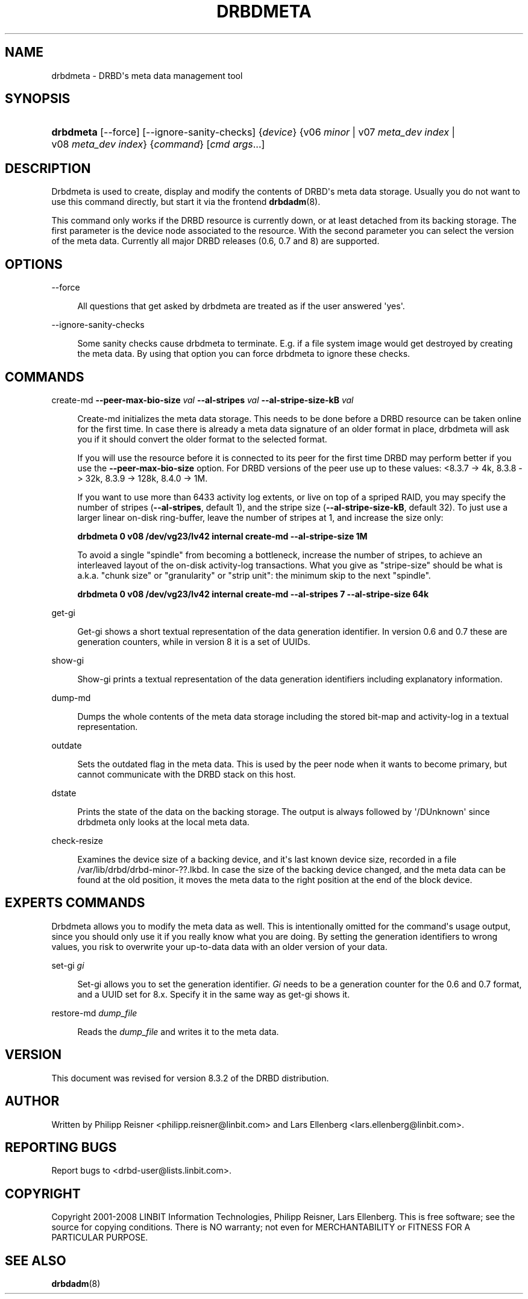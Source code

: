 '\" t
.\"     Title: drbdmeta
.\"    Author: [see the "Author" section]
.\" Generator: DocBook XSL Stylesheets v1.79.1 <http://docbook.sf.net/>
.\"      Date: 20 Mar 2020
.\"    Manual: System Administration
.\"    Source: DRBD 8.4.11
.\"  Language: English
.\"
.TH "DRBDMETA" "8" "20 Mar 2020" "DRBD 8.4.11" "System Administration"
.\" -----------------------------------------------------------------
.\" * Define some portability stuff
.\" -----------------------------------------------------------------
.\" ~~~~~~~~~~~~~~~~~~~~~~~~~~~~~~~~~~~~~~~~~~~~~~~~~~~~~~~~~~~~~~~~~
.\" http://bugs.debian.org/507673
.\" http://lists.gnu.org/archive/html/groff/2009-02/msg00013.html
.\" ~~~~~~~~~~~~~~~~~~~~~~~~~~~~~~~~~~~~~~~~~~~~~~~~~~~~~~~~~~~~~~~~~
.ie \n(.g .ds Aq \(aq
.el       .ds Aq '
.\" -----------------------------------------------------------------
.\" * set default formatting
.\" -----------------------------------------------------------------
.\" disable hyphenation
.nh
.\" disable justification (adjust text to left margin only)
.ad l
.\" -----------------------------------------------------------------
.\" * MAIN CONTENT STARTS HERE *
.\" -----------------------------------------------------------------
.SH "NAME"
drbdmeta \- DRBD\*(Aqs meta data management tool
.SH "SYNOPSIS"
.HP \w'\fBdrbdmeta\fR\ 'u
\fBdrbdmeta\fR [\-\-force] [\-\-ignore\-sanity\-checks] {\fIdevice\fR} {v06\ \fIminor\fR | v07\ \fImeta_dev\ index\fR | v08\ \fImeta_dev\ index\fR} {\fIcommand\fR} [\fIcmd\ args\fR...]
.SH "DESCRIPTION"
.PP
Drbdmeta is used to create, display and modify the contents of DRBD\*(Aqs meta data storage\&. Usually you do not want to use this command directly, but start it via the frontend
\fBdrbdadm\fR(8)\&.
.PP
This command only works if the DRBD resource is currently down, or at least detached from its backing storage\&. The first parameter is the device node associated to the resource\&. With the second parameter you can select the version of the meta data\&. Currently all major DRBD releases (0\&.6, 0\&.7 and 8) are supported\&.
.SH "OPTIONS"
.PP
\-\-force
.RS 4

All questions that get asked by drbdmeta are treated as if the user answered \*(Aqyes\*(Aq\&.
.RE
.PP
\-\-ignore\-sanity\-checks
.RS 4

Some sanity checks cause drbdmeta to terminate\&. E\&.g\&. if a file system image would get destroyed by creating the meta data\&. By using that option you can force drbdmeta to ignore these checks\&.
.RE
.SH "COMMANDS"
.PP
create\-md \fB\-\-peer\-max\-bio\-size \fR\fB\fIval\fR\fR \fB\-\-al\-stripes \fR\fB\fIval\fR\fR \fB\-\-al\-stripe\-size\-kB \fR\fB\fIval\fR\fR
.RS 4

Create\-md initializes the meta data storage\&. This needs to be done before a DRBD resource can be taken online for the first time\&. In case there is already a meta data signature of an older format in place, drbdmeta will ask you if it should convert the older format to the selected format\&.
.sp
If you will use the resource before it is connected to its peer for the first time DRBD may perform better if you use the
\fB\-\-peer\-max\-bio\-size\fR
option\&. For DRBD versions of the peer use up to these values: <8\&.3\&.7 \-> 4k, 8\&.3\&.8 \-> 32k, 8\&.3\&.9 \-> 128k, 8\&.4\&.0 \-> 1M\&.
.sp
If you want to use more than 6433 activity log extents, or live on top of a spriped RAID, you may specify the number of stripes (\fB\-\-al\-stripes\fR, default 1), and the stripe size (\fB\-\-al\-stripe\-size\-kB\fR, default 32)\&. To just use a larger linear on\-disk ring\-buffer, leave the number of stripes at 1, and increase the size only:

\fBdrbdmeta 0 v08 /dev/vg23/lv42 internal create\-md \-\-al\-stripe\-size 1M\fR
.sp
To avoid a single "spindle" from becoming a bottleneck, increase the number of stripes, to achieve an interleaved layout of the on\-disk activity\-log transactions\&. What you give as "stripe\-size" should be what is a\&.k\&.a\&. "chunk size" or "granularity" or "strip unit": the minimum skip to the next "spindle"\&.

\fBdrbdmeta 0 v08 /dev/vg23/lv42 internal create\-md \-\-al\-stripes 7 \-\-al\-stripe\-size 64k\fR
.RE
.PP
get\-gi
.RS 4

Get\-gi shows a short textual representation of the data generation identifier\&. In version 0\&.6 and 0\&.7 these are generation counters, while in version 8 it is a set of UUIDs\&.
.RE
.PP
show\-gi
.RS 4

Show\-gi prints a textual representation of the data generation identifiers including explanatory information\&.
.RE
.PP
dump\-md
.RS 4

Dumps the whole contents of the meta data storage including the stored bit\-map and activity\-log in a textual representation\&.
.RE
.PP
outdate
.RS 4

Sets the outdated flag in the meta data\&. This is used by the peer node when it wants to become primary, but cannot communicate with the DRBD stack on this host\&.
.RE
.PP
dstate
.RS 4

Prints the state of the data on the backing storage\&. The output is always followed by \*(Aq/DUnknown\*(Aq since drbdmeta only looks at the local meta data\&.
.RE
.PP
check\-resize
.RS 4

Examines the device size of a backing device, and it\*(Aqs last known device size, recorded in a file /var/lib/drbd/drbd\-minor\-??\&.lkbd\&. In case the size of the backing device changed, and the meta data can be found at the old position, it moves the meta data to the right position at the end of the block device\&.
.RE
.SH "EXPERT\*(AQS COMMANDS"
.PP
Drbdmeta allows you to modify the meta data as well\&. This is intentionally omitted for the command\*(Aqs usage output, since you should only use it if you really know what you are doing\&. By setting the generation identifiers to wrong values, you risk to overwrite your up\-to\-data data with an older version of your data\&.
.PP
set\-gi \fIgi\fR
.RS 4

Set\-gi allows you to set the generation identifier\&.
\fIGi\fR
needs to be a generation counter for the 0\&.6 and 0\&.7 format, and a UUID set for 8\&.x\&. Specify it in the same way as get\-gi shows it\&.
.RE
.PP
restore\-md \fIdump_file\fR
.RS 4

Reads the
\fIdump_file\fR
and writes it to the meta data\&.
.RE
.SH "VERSION"
.sp
This document was revised for version 8\&.3\&.2 of the DRBD distribution\&.
.SH "AUTHOR"
.sp
Written by Philipp Reisner <philipp\&.reisner@linbit\&.com> and Lars Ellenberg <lars\&.ellenberg@linbit\&.com>\&.
.SH "REPORTING BUGS"
.sp
Report bugs to <drbd\-user@lists\&.linbit\&.com>\&.
.SH "COPYRIGHT"
.sp
Copyright 2001\-2008 LINBIT Information Technologies, Philipp Reisner, Lars Ellenberg\&. This is free software; see the source for copying conditions\&. There is NO warranty; not even for MERCHANTABILITY or FITNESS FOR A PARTICULAR PURPOSE\&.
.SH "SEE ALSO"
.PP
\fBdrbdadm\fR(8)
